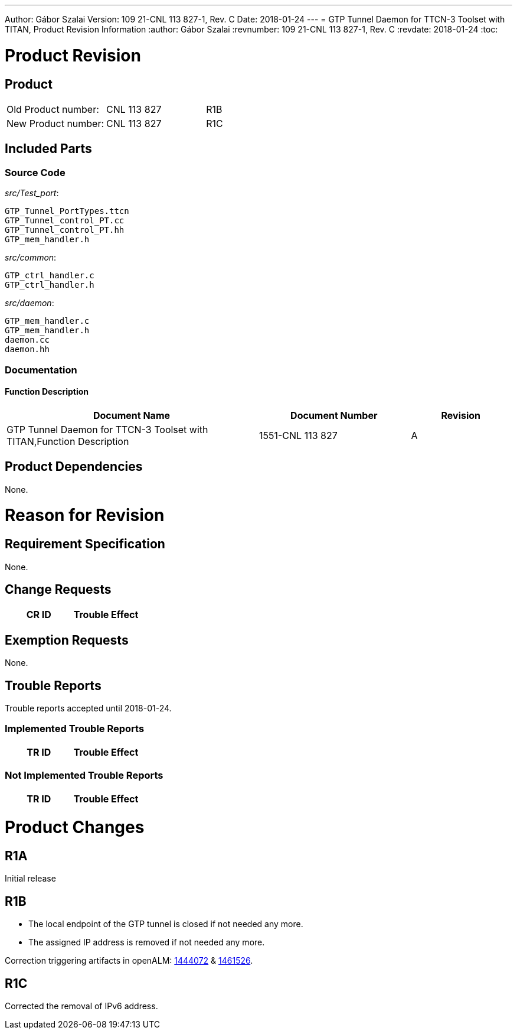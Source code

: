 ---
Author: Gábor Szalai
Version: 109 21-CNL 113 827-1, Rev. C
Date: 2018-01-24
---
= GTP Tunnel Daemon for TTCN-3 Toolset with TITAN, Product Revision Information
:author: Gábor Szalai
:revnumber: 109 21-CNL 113 827-1, Rev. C
:revdate: 2018-01-24
:toc:


= Product Revision

== Product

|===
|Old Product number:| CNL 113 827 | R1B
|New Product number:| CNL 113 827 | R1C
|===

== Included Parts

=== Source Code

_src/Test_port_:

[source]
----
GTP_Tunnel_PortTypes.ttcn
GTP_Tunnel_control_PT.cc
GTP_Tunnel_control_PT.hh
GTP_mem_handler.h
----

_src/common_:

[source]
----
GTP_ctrl_handler.c
GTP_ctrl_handler.h
----

_src/daemon_:

[source]
----
GTP_mem_handler.c
GTP_mem_handler.h
daemon.cc
daemon.hh
----

=== Documentation

==== *Function Description*

[cols="50%,30%,20%",options="header",]
|===
|Document Name |Document Number | Revision
|GTP Tunnel Daemon for TTCN-3 Toolset with TITAN,Function Description |1551-CNL 113 827 | A
|===


== Product Dependencies

None.

= Reason for Revision

== Requirement Specification

None.

== Change Requests

[cols="50%,50%",options="header",]
|===
| CR ID | Trouble Effect
|===

== Exemption Requests

None.

== Trouble Reports

Trouble reports accepted until 2018-01-24.

=== Implemented Trouble Reports

[cols="50%,50%",options="header",]
|===
| TR ID | Trouble Effect
|===

=== Not Implemented Trouble Reports

[cols="50%,50%",options="header",]
|===
| TR ID | Trouble Effect
|===

= Product Changes

== R1A

Initial release

== R1B

* The local endpoint of the GTP tunnel is closed if not needed any more.

* The assigned IP address is removed if not needed any more.

Correction triggering artifacts in openALM: link:https://openalm.lmera.ericsson.se/plugins/tracker/?aid=1444072[1444072] & link:https://openalm.lmera.ericsson.se/plugins/tracker/?aid=1461526[1461526].

== R1C

Corrected the removal of IPv6 address.
